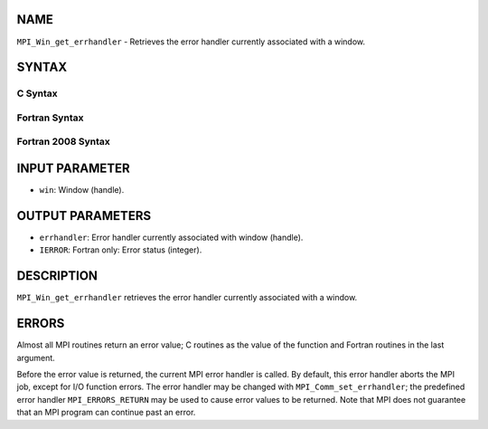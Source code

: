 NAME
----

``MPI_Win_get_errhandler`` - Retrieves the error handler currently
associated with a window.

SYNTAX
------

C Syntax
~~~~~~~~
.. code-block:: c
   :linenos:

   #include <mpi.h>
   int MPI_Win_get_errhandler(MPI_Win win, MPI_Errhandler *errhandler)

Fortran Syntax
~~~~~~~~~~~~~~
.. code-block:: fortran
   :linenos:

   USE MPI
   ! or the older form: INCLUDE 'mpif.h'
   MPI_WIN_GET_ERRHANDLER(WIN, ERRHANDLER, IERROR)
   	INTEGER WIN, ERRHANDLER, IERROR

Fortran 2008 Syntax
~~~~~~~~~~~~~~~~~~~
.. code-block:: fortran
   :linenos:

   USE mpi_f08
   MPI_Win_get_errhandler(win, errhandler, ierror)
   	TYPE(MPI_Win), INTENT(IN) :: win
   	TYPE(MPI_Errhandler), INTENT(OUT) :: errhandler
   	INTEGER, OPTIONAL, INTENT(OUT) :: ierror

INPUT PARAMETER
---------------
* ``win``: Window (handle).

OUTPUT PARAMETERS
-----------------
* ``errhandler``: Error handler currently associated with window (handle).
* ``IERROR``: Fortran only: Error status (integer).

DESCRIPTION
-----------

``MPI_Win_get_errhandler`` retrieves the error handler currently associated
with a window.

ERRORS
------

Almost all MPI routines return an error value; C routines as the value
of the function and Fortran routines in the last argument.

Before the error value is returned, the current MPI error handler is
called. By default, this error handler aborts the MPI job, except for
I/O function errors. The error handler may be changed with
``MPI_Comm_set_errhandler``; the predefined error handler ``MPI_ERRORS_RETURN``
may be used to cause error values to be returned. Note that MPI does not
guarantee that an MPI program can continue past an error.
